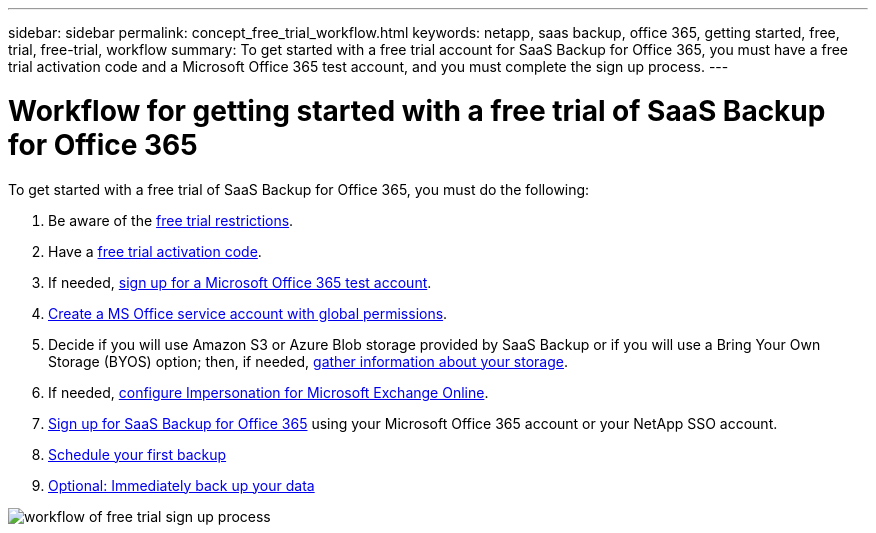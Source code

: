 ---
sidebar: sidebar
permalink: concept_free_trial_workflow.html
keywords: netapp, saas backup, office 365, getting started, free, trial, free-trial, workflow
summary: To get started with a free trial account for SaaS Backup for Office 365, you must have a free trial activation code and a Microsoft Office 365 test account, and you must complete the sign up process.
---

= Workflow for getting started with a free trial of SaaS Backup for Office 365
:toc: macro
:toclevels: 1
:hardbreaks:
:nofooter:
:icons: font
:linkattrs:
:imagesdir: ./media/

[.lead]
To get started with a free trial of SaaS Backup for Office 365, you must do the following:

. Be aware of the link:concept_free_trial_restrictions.html[free trial restrictions].

. Have a link:task_registering_for_free_trial_activation_code.html[free trial activation code].

. If needed, link:task_signing_up_for_o365_free_trial.html[sign up for a Microsoft Office 365 test account].

. link:task_creating_msservice_account_with_global_permissions.html[Create a MS Office service account with global permissions].

. Decide if you will use Amazon S3 or Azure Blob storage provided by SaaS Backup or if you will use a Bring Your Own Storage (BYOS) option; then, if needed, link:concept_information_to_gather_for_byos.html[gather information about your storage].

. If needed, link:task_configuring_impersonation.html[configure Impersonation for Microsoft Exchange Online].

. link:task_signing_up_for_saasbkup_free_trial.html[Sign up for SaaS Backup for Office 365] using your Microsoft Office 365 account or your NetApp SSO account.

. link:task_scheduling_first_backup.html[Schedule your first backup]

. link:task_performing_immediate_backup_of_policy.html[Optional: Immediately back up your data]

image:workflow_free_trial_signup.gif[workflow of free trial sign up process]
